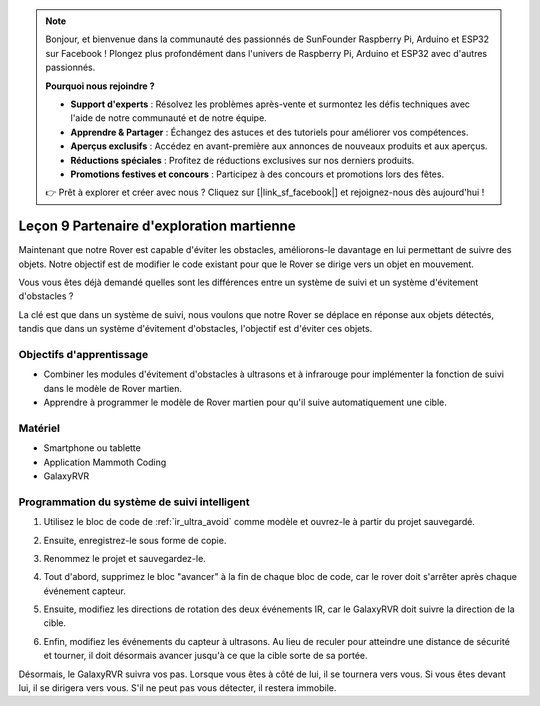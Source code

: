 
.. note::

    Bonjour, et bienvenue dans la communauté des passionnés de SunFounder Raspberry Pi, Arduino et ESP32 sur Facebook ! Plongez plus profondément dans l'univers de Raspberry Pi, Arduino et ESP32 avec d'autres passionnés.

    **Pourquoi nous rejoindre ?**

    - **Support d'experts** : Résolvez les problèmes après-vente et surmontez les défis techniques avec l'aide de notre communauté et de notre équipe.
    - **Apprendre & Partager** : Échangez des astuces et des tutoriels pour améliorer vos compétences.
    - **Aperçus exclusifs** : Accédez en avant-première aux annonces de nouveaux produits et aux aperçus.
    - **Réductions spéciales** : Profitez de réductions exclusives sur nos derniers produits.
    - **Promotions festives et concours** : Participez à des concours et promotions lors des fêtes.

    👉 Prêt à explorer et créer avec nous ? Cliquez sur [|link_sf_facebook|] et rejoignez-nous dès aujourd'hui !



Leçon 9 Partenaire d'exploration martienne
====================================================

Maintenant que notre Rover est capable d'éviter les obstacles, améliorons-le davantage en lui permettant de suivre des objets. Notre objectif est de modifier le code existant pour que le Rover se dirige vers un objet en mouvement.

Vous vous êtes déjà demandé quelles sont les différences entre un système de suivi et un système d'évitement d'obstacles ?

La clé est que dans un système de suivi, nous voulons que notre Rover se déplace en réponse aux objets détectés, tandis que dans un système d'évitement d'obstacles, l'objectif est d'éviter ces objets.


Objectifs d'apprentissage
----------------------------

* Combiner les modules d'évitement d'obstacles à ultrasons et à infrarouge pour implémenter la fonction de suivi dans le modèle de Rover martien.
* Apprendre à programmer le modèle de Rover martien pour qu'il suive automatiquement une cible.


Matériel
-------------

* Smartphone ou tablette
* Application Mammoth Coding
* GalaxyRVR


Programmation du système de suivi intelligent
-------------------------------------------------------

1. Utilisez le bloc de code de :ref:`ir_ultra_avoid` comme modèle et ouvrez-le à partir du projet sauvegardé.

.. image:: img/8_follow_open.png

2. Ensuite, enregistrez-le sous forme de copie.

.. image:: img/8_follow_save_copy.png

3. Renommez le projet et sauvegardez-le.

.. image:: img/8_follow_save_rename.png

4. Tout d'abord, supprimez le bloc "avancer" à la fin de chaque bloc de code, car le rover doit s'arrêter après chaque événement capteur.

.. image:: img/8_follow_save_remove_forward.png

5. Ensuite, modifiez les directions de rotation des deux événements IR, car le GalaxyRVR doit suivre la direction de la cible.

.. image:: img/8_follow_save_re_turn.png

6. Enfin, modifiez les événements du capteur à ultrasons. Au lieu de reculer pour atteindre une distance de sécurité et tourner, il doit désormais avancer jusqu'à ce que la cible sorte de sa portée.

.. image:: img/8_follow_save_re_ultra.png

Désormais, le GalaxyRVR suivra vos pas. Lorsque vous êtes à côté de lui, il se tournera vers vous. Si vous êtes devant lui, il se dirigera vers vous. S'il ne peut pas vous détecter, il restera immobile.

